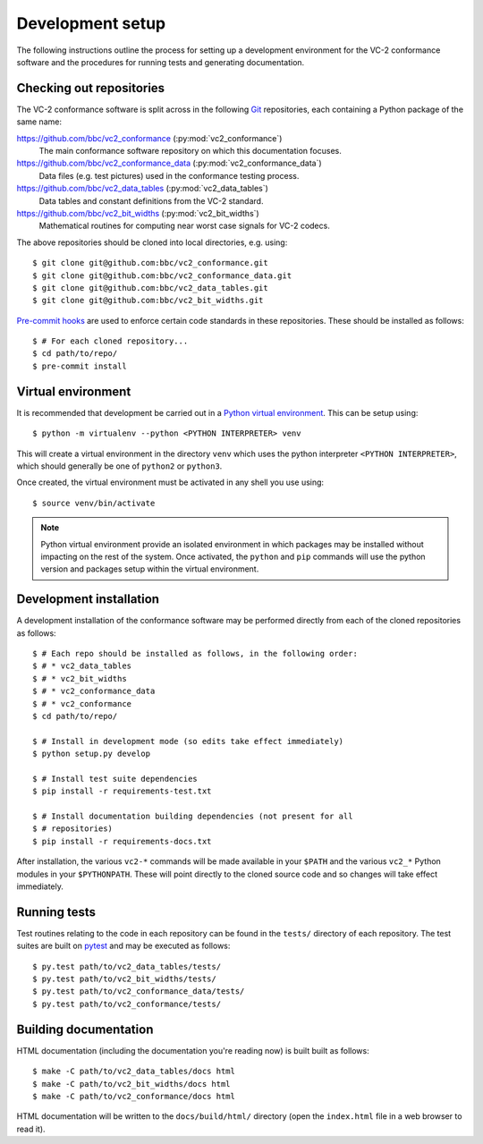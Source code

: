 Development setup
=================

The following instructions outline the process for setting up a development
environment for the VC-2 conformance software and the procedures for running
tests and generating documentation.


Checking out repositories
-------------------------

The VC-2 conformance software is split across in the following `Git
<https://git-scm.com/>`_ repositories, each containing a Python package of the
same name:

`<https://github.com/bbc/vc2_conformance>`_ (:py:mod:`vc2_conformance`)
    The main conformance software repository on which this documentation
    focuses.

`<https://github.com/bbc/vc2_conformance_data>`_ (:py:mod:`vc2_conformance_data`)
    Data files (e.g. test pictures) used in the conformance testing process.

`<https://github.com/bbc/vc2_data_tables>`_ (:py:mod:`vc2_data_tables`)
    Data tables and constant definitions from the VC-2 standard.

`<https://github.com/bbc/vc2_bit_widths>`_ (:py:mod:`vc2_bit_widths`)
    Mathematical routines for computing near worst case signals for VC-2
    codecs.

The above repositories should be cloned into local directories, e.g. using::

    $ git clone git@github.com:bbc/vc2_conformance.git
    $ git clone git@github.com:bbc/vc2_conformance_data.git
    $ git clone git@github.com:bbc/vc2_data_tables.git
    $ git clone git@github.com:bbc/vc2_bit_widths.git

`Pre-commit hooks <https://pre-commit.com/>`_ are used to enforce certain code
standards in these repositories. These should be installed as follows::

    $ # For each cloned repository...
    $ cd path/to/repo/
    $ pre-commit install


Virtual environment
-------------------

It is recommended that development be carried out in a `Python virtual
environment <https://virtualenv.pypa.io/en/stable/>`_. This can be setup
using::

    $ python -m virtualenv --python <PYTHON INTERPRETER> venv

This will create a virtual environment in the directory ``venv`` which uses the
python interpreter ``<PYTHON INTERPRETER>``, which should generally be one of
``python2`` or ``python3``.

Once created, the virtual environment must be activated in any shell you use
using::

    $ source venv/bin/activate

.. note::

    Python virtual environment provide an isolated environment in which
    packages may be installed without impacting on the rest of the system.
    Once activated, the ``python`` and ``pip`` commands will use the python
    version and packages setup within the virtual environment.


Development installation
------------------------

A development installation of the conformance software may be performed
directly from each of the cloned repositories as follows::

    $ # Each repo should be installed as follows, in the following order:
    $ # * vc2_data_tables
    $ # * vc2_bit_widths
    $ # * vc2_conformance_data
    $ # * vc2_conformance
    $ cd path/to/repo/
    
    $ # Install in development mode (so edits take effect immediately)
    $ python setup.py develop
    
    $ # Install test suite dependencies
    $ pip install -r requirements-test.txt
    
    $ # Install documentation building dependencies (not present for all
    $ # repositories)
    $ pip install -r requirements-docs.txt


After installation, the various ``vc2-*`` commands will be made available in
your ``$PATH`` and the various ``vc2_*`` Python modules in your
``$PYTHONPATH``.  These will point directly to the cloned source code and so
changes will take effect immediately.


Running tests
-------------

Test routines relating to the code in each repository can be found in the
``tests/`` directory of each repository. The test suites are built on `pytest
<https://docs.pytest.org/en/latest/>`_ and may be executed as follows::

    $ py.test path/to/vc2_data_tables/tests/
    $ py.test path/to/vc2_bit_widths/tests/
    $ py.test path/to/vc2_conformance_data/tests/
    $ py.test path/to/vc2_conformance/tests/


Building documentation
----------------------

HTML documentation (including the documentation you're reading now) is built
built as follows::

    $ make -C path/to/vc2_data_tables/docs html
    $ make -C path/to/vc2_bit_widths/docs html
    $ make -C path/to/vc2_conformance/docs html

HTML documentation will be written to the ``docs/build/html/`` directory (open
the ``index.html`` file in a web browser to read it).
